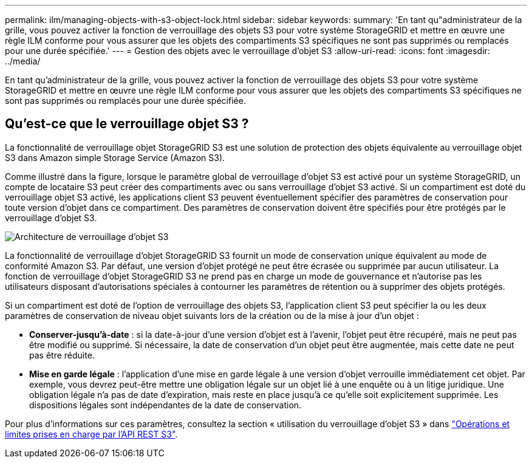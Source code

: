 ---
permalink: ilm/managing-objects-with-s3-object-lock.html 
sidebar: sidebar 
keywords:  
summary: 'En tant qu"administrateur de la grille, vous pouvez activer la fonction de verrouillage des objets S3 pour votre système StorageGRID et mettre en œuvre une règle ILM conforme pour vous assurer que les objets des compartiments S3 spécifiques ne sont pas supprimés ou remplacés pour une durée spécifiée.' 
---
= Gestion des objets avec le verrouillage d'objet S3
:allow-uri-read: 
:icons: font
:imagesdir: ../media/


[role="lead"]
En tant qu'administrateur de la grille, vous pouvez activer la fonction de verrouillage des objets S3 pour votre système StorageGRID et mettre en œuvre une règle ILM conforme pour vous assurer que les objets des compartiments S3 spécifiques ne sont pas supprimés ou remplacés pour une durée spécifiée.



== Qu'est-ce que le verrouillage objet S3 ?

La fonctionnalité de verrouillage objet StorageGRID S3 est une solution de protection des objets équivalente au verrouillage objet S3 dans Amazon simple Storage Service (Amazon S3).

Comme illustré dans la figure, lorsque le paramètre global de verrouillage d'objet S3 est activé pour un système StorageGRID, un compte de locataire S3 peut créer des compartiments avec ou sans verrouillage d'objet S3 activé. Si un compartiment est doté du verrouillage objet S3 activé, les applications client S3 peuvent éventuellement spécifier des paramètres de conservation pour toute version d'objet dans ce compartiment. Des paramètres de conservation doivent être spécifiés pour être protégés par le verrouillage d'objet S3.

image::../media/s3_object_lock_architecture.png[Architecture de verrouillage d'objet S3]

La fonctionnalité de verrouillage d'objet StorageGRID S3 fournit un mode de conservation unique équivalent au mode de conformité Amazon S3. Par défaut, une version d'objet protégé ne peut être écrasée ou supprimée par aucun utilisateur. La fonction de verrouillage d'objet StorageGRID S3 ne prend pas en charge un mode de gouvernance et n'autorise pas les utilisateurs disposant d'autorisations spéciales à contourner les paramètres de rétention ou à supprimer des objets protégés.

Si un compartiment est doté de l'option de verrouillage des objets S3, l'application client S3 peut spécifier la ou les deux paramètres de conservation de niveau objet suivants lors de la création ou de la mise à jour d'un objet :

* *Conserver-jusqu'à-date* : si la date-à-jour d'une version d'objet est à l'avenir, l'objet peut être récupéré, mais ne peut pas être modifié ou supprimé. Si nécessaire, la date de conservation d'un objet peut être augmentée, mais cette date ne peut pas être réduite.
* *Mise en garde légale* : l'application d'une mise en garde légale à une version d'objet verrouille immédiatement cet objet. Par exemple, vous devrez peut-être mettre une obligation légale sur un objet lié à une enquête ou à un litige juridique. Une obligation légale n'a pas de date d'expiration, mais reste en place jusqu'à ce qu'elle soit explicitement supprimée. Les dispositions légales sont indépendantes de la date de conservation.


Pour plus d'informations sur ces paramètres, consultez la section « utilisation du verrouillage d'objet S3 » dans link:../s3/s3-rest-api-supported-operations-and-limitations.html["Opérations et limites prises en charge par l'API REST S3"].
